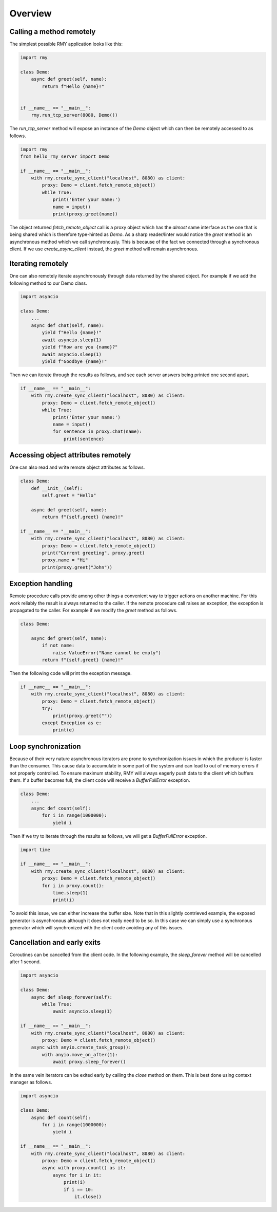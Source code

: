 
Overview
========

Calling a method remotely
-------------------------

The simplest possible RMY application looks like this:

..  code-block:: python

    import rmy

    class Demo:
        async def greet(self, name):
            return f"Hello {name}!"


    if __name__ == "__main__":
        rmy.run_tcp_server(8080, Demo())


The `run_tcp_server` method will expose an instance of the `Demo` object which can then be remotely accessed to as follows.

.. code-block:: python

    import rmy
    from hello_rmy_server import Demo

    if __name__ == "__main__":
        with rmy.create_sync_client("localhost", 8080) as client:
            proxy: Demo = client.fetch_remote_object()
            while True:
                print('Enter your name:')
                name = input()
                print(proxy.greet(name))


The object returned `fetch_remote_object` call is a proxy object which has the *almost* same interface as the one that is being shared which is therefore type-hinted as `Demo`. As a sharp reader/linter would notice the `greet` method is an asynchronous method which we call synchronously. This is because of the fact we connected through a synchronous client. If we use `create_async_client` instead, the `greet` method will remain asynchronous. 


Iterating remotely
------------------

One can also remotely iterate asynchronously through data returned by the shared object. For example if we add the following method to our Demo class.

.. code-block:: python

    import asyncio

    class Demo:
        ...
        async def chat(self, name):
            yield f"Hello {name}!"
            await asyncio.sleep(1)
            yield f"How are you {name}?"
            await asyncio.sleep(1)
            yield f"Goodbye {name}!"

Then we can iterate through the results as follows, and see each server answers being printed one second apart.
    
.. code-block:: python

    if __name__ == "__main__":
        with rmy.create_sync_client("localhost", 8080) as client:
            proxy: Demo = client.fetch_remote_object()
            while True:
                print('Enter your name:')
                name = input()
                for sentence in proxy.chat(name):
                    print(sentence)


Accessing object attributes remotely
-------------------------------------

One can also read and write remote object attributes as follows.

.. code-block:: python

    class Demo:
        def __init__(self):
            self.greet = "Hello"

        async def greet(self, name):
            return f"{self.greet} {name}!"

    if __name__ == "__main__":
        with rmy.create_sync_client("localhost", 8080) as client:
            proxy: Demo = client.fetch_remote_object()
            print("Current greeting", proxy.greet)
            proxy.name = "Hi"
            print(proxy.greet("John"))

Exception handling
------------------

Remote procedure calls provide among other things a convenient way to trigger actions on another machine. For this work reliably the result is always returned to the caller. If the remote procedure call raises an exception, the exception is propagated to the caller. For example if we modify the `greet` method as follows.

.. code-block:: python

    class Demo:

        async def greet(self, name):
            if not name:
                raise ValueError("Name cannot be empty")
            return f"{self.greet} {name}!"

Then the following code will print the exception message.

.. code-block:: python

    if __name__ == "__main__":
        with rmy.create_sync_client("localhost", 8080) as client:
            proxy: Demo = client.fetch_remote_object()
            try:
                print(proxy.greet(""))
            except Exception as e:
                print(e)


Loop synchronization
--------------------

Because of their very nature asynchronous iterators are prone to synchronization issues in which the producer is faster than the consumer. This cause data to accumulate in some part of the system and can lead to out of memory errors if not properly controlled. To ensure maximum stability, RMY will always eagerly push data to the client which buffers them. If a buffer becomes full, the client code will receive a `BufferFullError` exception.

.. code-block:: python

    class Demo:
        ...
        async def count(self):
            for i in range(1000000):
                yield i

Then if we try to iterate through the results as follows, we will get a `BufferFullError` exception.

.. code-block:: python
    
    import time

    if __name__ == "__main__":
        with rmy.create_sync_client("localhost", 8080) as client:
            proxy: Demo = client.fetch_remote_object()
            for i in proxy.count():
                time.sleep(1)
                print(i)

To avoid this issue, we can either increase the buffer size. Note that in this slightly contrieved example, the exposed generator is asynchronous although it does not really need to be so. In this case we can simply use a synchronous generator which will synchronized with the client code avoiding any of this issues.


Cancellation and early exits
------------------------------------

Coroutines can be cancelled from the client code. In the following example, the `sleep_forever` method will be cancelled after 1 second. 

.. code-block:: python
    
        import asyncio
    
        class Demo:
            async def sleep_forever(self):
                while True:
                    await asyncio.sleep(1)
    
        if __name__ == "__main__":
            with rmy.create_sync_client("localhost", 8080) as client:
                proxy: Demo = client.fetch_remote_object()
            async with anyio.create_task_group():
                with anyio.move_on_after(1):
                    await proxy.sleep_forever()



In the same vein iterators can be exited early by calling the `close` method on them. This is best done using context manager as follows.

.. code-block:: python

    import asyncio

    class Demo:
        async def count(self):
            for i in range(1000000):
                yield i

    if __name__ == "__main__":
        with rmy.create_sync_client("localhost", 8080) as client:
            proxy: Demo = client.fetch_remote_object()
            async with proxy.count() as it:
                async for i in it:
                    print(i)
                    if i == 10:
                        it.close()